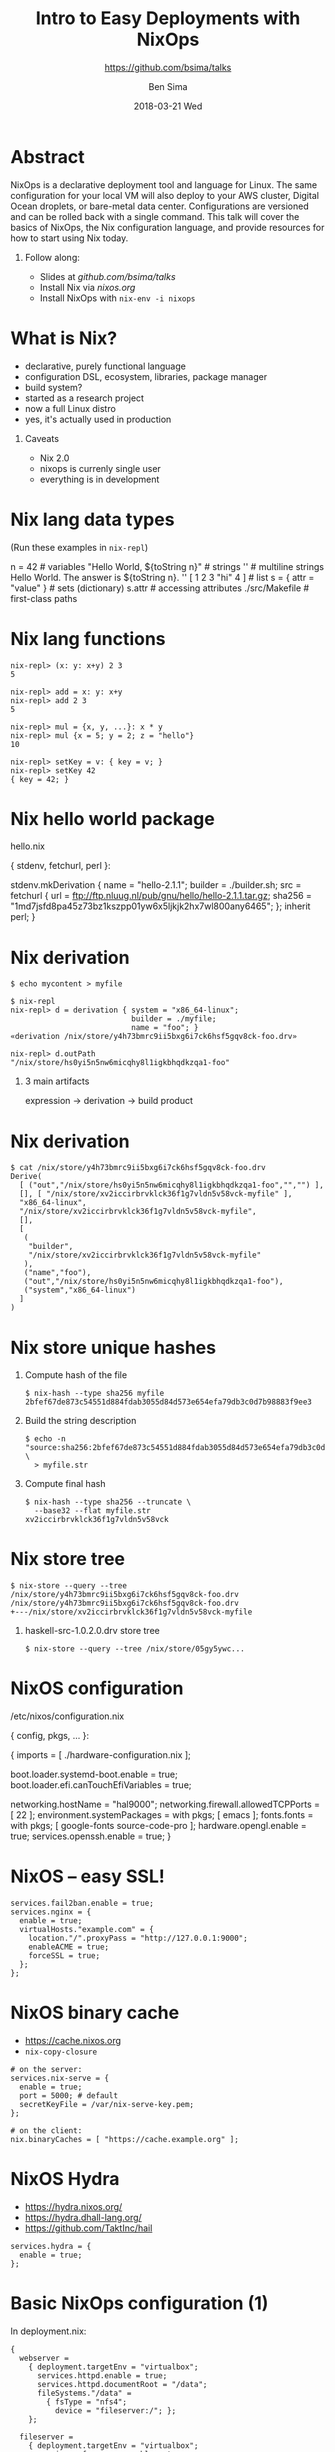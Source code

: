 #+TITLE: Intro to Easy Deployments with NixOps
#+AUTHOR: Ben Sima
#+EMAIL: ben@bsima.me
#+DATE: 2018-03-21 Wed
#+subtitle: https://github.com/bsima/talks
#+description: https://github.com/bsima/talks
#+startup: beamer
#+OPTIONS: H:1 toc:nil email:t
#+OPTIONS: ^:nil
#+LATEX_CLASS: beamer
#+LATEX_CLASS_OPTIONS: [presentation]
#+BEAMER_THEME: Boadilla
#+EPRESENT_FRAME_LEVEL: 1
* Abstract
NixOps is a declarative deployment tool and language for Linux. The same
configuration for your local VM will also deploy to your AWS cluster, Digital
Ocean droplets, or bare-metal data center. Configurations are versioned and can
be rolled back with a single command. This talk will cover the basics of NixOps,
the Nix configuration language, and provide resources for how to start using Nix
today.
** Follow along:
- Slides at [[github.com/bsima/talks]]
- Install Nix via [[nixos.org]]
- Install NixOps with =nix-env -i nixops=
* What is Nix?
- declarative, purely functional language
- configuration DSL, ecosystem, libraries, package manager
- build system?
- started as a research project
- now a full Linux distro
- yes, it's actually used in production
** Caveats
- Nix 2.0
- nixops is currenly single user
- everything is in development
* Nix lang data types
(Run these examples in =nix-repl=)
#+BEGIN_EXAMPLE nix
n = 42                             # variables
"Hello World, ${toString n}"       # strings
''                                 # multiline strings
Hello World.
The answer is ${toString n}.
''
[ 1 2 3 "hi" 4 ]                   # list
s = { attr = "value" }             # sets (dictionary)
s.attr                             # accessing attributes
./src/Makefile                     # first-class paths
#+END_EXAMPLE
* Nix lang functions
#+BEGIN_EXAMPLE
nix-repl> (x: y: x+y) 2 3
5

nix-repl> add = x: y: x+y
nix-repl> add 2 3
5

nix-repl> mul = {x, y, ...}: x * y
nix-repl> mul {x = 5; y = 2; z = "hello"}
10

nix-repl> setKey = v: { key = v; }
nix-repl> setKey 42
{ key = 42; }
#+END_EXAMPLE
* Nix hello world package
hello.nix
#+BEGIN_EXAMPLE nix
{ stdenv, fetchurl, perl }:

stdenv.mkDerivation {
  name = "hello-2.1.1";
  builder = ./builder.sh;
  src = fetchurl {
    url = ftp://ftp.nluug.nl/pub/gnu/hello/hello-2.1.1.tar.gz;
    sha256 = "1md7jsfd8pa45z73bz1kszpp01yw6x5ljkjk2hx7wl800any6465";
  };
  inherit perl;
}
#+END_EXAMPLE
* Nix derivation
#+BEGIN_EXAMPLE
$ echo mycontent > myfile

$ nix-repl
nix-repl> d = derivation { system = "x86_64-linux";
                           builder = ./myfile;
                           name = "foo"; }
«derivation /nix/store/y4h73bmrc9ii5bxg6i7ck6hsf5gqv8ck-foo.drv»

nix-repl> d.outPath
"/nix/store/hs0yi5n5nw6micqhy8l1igkbhqdkzqa1-foo"
#+END_EXAMPLE

** 3 main artifacts
expression -> derivation -> build product
* Nix derivation
#+BEGIN_EXAMPLE
$ cat /nix/store/y4h73bmrc9ii5bxg6i7ck6hsf5gqv8ck-foo.drv
Derive(
  [ ("out","/nix/store/hs0yi5n5nw6micqhy8l1igkbhqdkzqa1-foo","","") ],
  [], [ "/nix/store/xv2iccirbrvklck36f1g7vldn5v58vck-myfile" ],
  "x86_64-linux",
  "/nix/store/xv2iccirbrvklck36f1g7vldn5v58vck-myfile",
  [],
  [
   (
    "builder",
    "/nix/store/xv2iccirbrvklck36f1g7vldn5v58vck-myfile"
   ),
   ("name","foo"),
   ("out","/nix/store/hs0yi5n5nw6micqhy8l1igkbhqdkzqa1-foo"),
   ("system","x86_64-linux")
  ]
)
#+END_EXAMPLE
* Nix store unique hashes
1. Compute hash of the file
   #+BEGIN_EXAMPLE
   $ nix-hash --type sha256 myfile
   2bfef67de873c54551d884fdab3055d84d573e654efa79db3c0d7b98883f9ee3
   #+END_EXAMPLE
2. Build the string description
   #+BEGIN_EXAMPLE
   $ echo -n "source:sha256:2bfef67de873c54551d884fdab3055d84d573e654efa79db3c0d7b98883f9ee3:/nix/store:myfile" \
     > myfile.str
   #+END_EXAMPLE
3. Compute final hash
   #+BEGIN_EXAMPLE
   $ nix-hash --type sha256 --truncate \
     --base32 --flat myfile.str
   xv2iccirbrvklck36f1g7vldn5v58vck
   #+END_EXAMPLE
* Nix store tree
#+BEGIN_EXAMPLE
$ nix-store --query --tree /nix/store/y4h73bmrc9ii5bxg6i7ck6hsf5gqv8ck-foo.drv
/nix/store/y4h73bmrc9ii5bxg6i7ck6hsf5gqv8ck-foo.drv
+---/nix/store/xv2iccirbrvklck36f1g7vldn5v58vck-myfile
#+END_EXAMPLE

** haskell-src-1.0.2.0.drv store tree
#+BEGIN_EXAMPLE
$ nix-store --query --tree /nix/store/05gy5ywc...
#+END_EXAMPLE
* NixOS configuration
/etc/nixos/configuration.nix
#+BEGIN_EXAMPLE nix
{ config, pkgs, ... }:

{
  imports = [ ./hardware-configuration.nix ];

  boot.loader.systemd-boot.enable = true;
  boot.loader.efi.canTouchEfiVariables = true;

  networking.hostName = "hal9000";
  networking.firewall.allowedTCPPorts = [ 22 ];
  environment.systemPackages = with pkgs; [ emacs ];
  fonts.fonts = with pkgs; [ google-fonts source-code-pro ];
  hardware.opengl.enable = true;
  services.openssh.enable = true;
}
#+END_EXAMPLE
* NixOS -- easy SSL!
#+BEGIN_EXAMPLE
services.fail2ban.enable = true;
services.nginx = {
  enable = true;
  virtualHosts."example.com" = {
    location."/".proxyPass = "http://127.0.0.1:9000";
    enableACME = true;
    forceSSL = true;
  };
};
#+END_EXAMPLE
* NixOS binary cache
- [[https://cache.nixos.org]]
- =nix-copy-closure=
#+BEGIN_EXAMPLE
# on the server:
services.nix-serve = {
  enable = true;
  port = 5000; # default
  secretKeyFile = /var/nix-serve-key.pem;
};

# on the client:
nix.binaryCaches = [ "https://cache.example.org" ];
#+END_EXAMPLE
* NixOS Hydra
- https://hydra.nixos.org/
- https://hydra.dhall-lang.org/
- https://github.com/TaktInc/hail
#+BEGIN_EXAMPLE
services.hydra = {
  enable = true;
};
#+END_EXAMPLE
* Basic NixOps configuration (1)
In deployment.nix:
#+BEGIN_EXAMPLE
{
  webserver =
    { deployment.targetEnv = "virtualbox";
      services.httpd.enable = true;
      services.httpd.documentRoot = "/data";
      fileSystems."/data" =
        { fsType = "nfs4";
          device = "fileserver:/"; };
    };

  fileserver =
    { deployment.targetEnv = "virtualbox";
      services.nfs.server.enable = true;
      services.nfs.server.exports = "...";
    };
}
#+END_EXAMPLE
* Basic NixOps configuration (2)
In your shell:
#+BEGIN_EXAMPLE
nixops create -d simple deployment.nix
nixops deploy -d simple
#+END_EXAMPLE
* Building docker containers
- https://nixos.org/nixpkgs/manual/#sec-pkgs-dockerTools
#+BEGIN_EXAMPLE
buildImage {
  name = "redis";
  tag = "latest";
  fromImage = someBaseImage;
  fromImageName = null;
  fromImageTag = "latest";
  contents = pkgs.redis;
  runAsRoot = ''
    #!${stdenv.shell}
    mkdir -p /data
  '';
  config = {
    Cmd = [ "/bin/redis-server" ];
    WorkingDir = "/data";
    Volumes = {
      "/data" = {};
    };
  };
}
#+END_EXAMPLE
* pprjam example
* Help - Where do I go when I get stuck?
- IRC: =#nixos= on Freenode (I'm =bsima=)
- Manuals on *nixos.org/nixos/support.html*
- StackOverflow =nixos= and =nixops= tag
- =grep= source code on github.com/nixos/nixpkgs
- GiHub code search (surprisingly helpful)
- Cheatsheet: nixos.wiki/wiki/Cheatsheet
- Slides: github.com/bsima/talks
